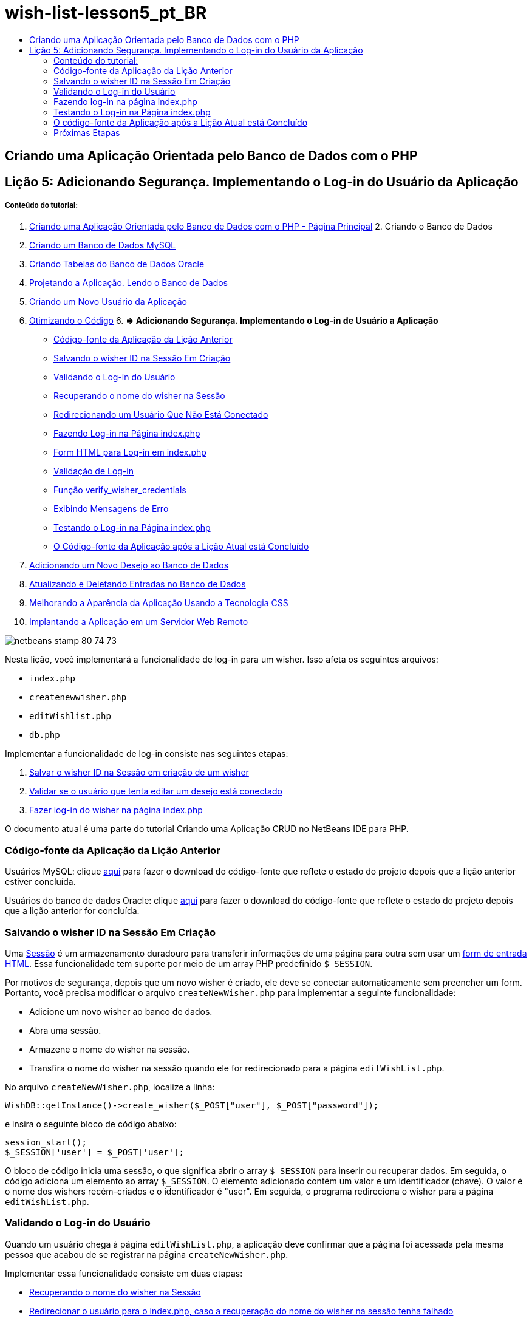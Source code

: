 // 
//     Licensed to the Apache Software Foundation (ASF) under one
//     or more contributor license agreements.  See the NOTICE file
//     distributed with this work for additional information
//     regarding copyright ownership.  The ASF licenses this file
//     to you under the Apache License, Version 2.0 (the
//     "License"); you may not use this file except in compliance
//     with the License.  You may obtain a copy of the License at
// 
//       http://www.apache.org/licenses/LICENSE-2.0
// 
//     Unless required by applicable law or agreed to in writing,
//     software distributed under the License is distributed on an
//     "AS IS" BASIS, WITHOUT WARRANTIES OR CONDITIONS OF ANY
//     KIND, either express or implied.  See the License for the
//     specific language governing permissions and limitations
//     under the License.
//

= wish-list-lesson5_pt_BR
:jbake-type: page
:jbake-tags: old-site, needs-review
:jbake-status: published
:keywords: Apache NetBeans  wish-list-lesson5_pt_BR
:description: Apache NetBeans  wish-list-lesson5_pt_BR
:toc: left
:toc-title:

== Criando uma Aplicação Orientada pelo Banco de Dados com o PHP

== Lição 5: Adicionando Segurança. Implementando o Log-in do Usuário da Aplicação

===== Conteúdo do tutorial:

1. link:wish-list-tutorial-main-page.html[Criando uma Aplicação Orientada pelo Banco de Dados com o PHP - Página Principal]
2. 
Criando o Banco de Dados

1. link:wish-list-lesson1.html[Criando um Banco de Dados MySQL]
2. link:wish-list-oracle-lesson1.html[Criando Tabelas do Banco de Dados Oracle]
3. link:wish-list-lesson2.html[Projetando a Aplicação. Lendo o Banco de Dados]
4. link:wish-list-lesson3.html[Criando um Novo Usuário da Aplicação]
5. link:wish-list-lesson4.html[Otimizando o Código]
6. 
*=> Adicionando Segurança. Implementando o Log-in de Usuário a Aplicação*

* link:#previousLessonSourceCode[Código-fonte da Aplicação da Lição Anterior]
* link:#savingWisherIDInSessionUponCreation[Salvando o wisher ID na Sessão Em Criação]
* link:#validateWisherLogon[Validando o Log-in do Usuário]
* link:#retrievingUserNameFromSession[Recuperando o nome do wisher na Sessão]
* link:#redirectingNotLoggedInUserToIndexPage[Redirecionando um Usuário Que Não Está Conectado]
* link:#logonFromIndexPage[Fazendo Log-in na Página index.php]
* link:#logonForm[Form HTML para Log-in em index.php]
* link:#logonValidation[Validação de Log-in]
* link:#verifyWisherCredentials[Função verify_wisher_credentials]
* link:#displayErrorMessage[Exibindo Mensagens de Erro]
* link:#testingLogonFromIndexPage[Testando o Log-in na Página index.php]
* link:#lessonResultSourceCode[O Código-fonte da Aplicação após a Lição Atual está Concluído]
7. link:wish-list-lesson6.html[Adicionando um Novo Desejo ao Banco de Dados]
8. link:wish-list-lesson7.html[Atualizando e Deletando Entradas no Banco de Dados]
9. link:wish-list-lesson8.html[Melhorando a Aparência da Aplicação Usando a Tecnologia CSS]
10. link:wish-list-lesson9.html[Implantando a Aplicação em um Servidor Web Remoto]

image:netbeans-stamp-80-74-73.png[title="O conteúdo desta página se aplica ao NetBeans IDE 7.2, 7.3, 7.4 e 8.0"]

Nesta lição, você implementará a funcionalidade de log-in para um wisher. Isso afeta os seguintes arquivos:

* `index.php`
* `createnewwisher.php`
* `editWishlist.php`
* `db.php`

Implementar a funcionalidade de log-in consiste nas seguintes etapas:

1. link:#savingWisherIDInSessionUponCreation[Salvar o wisher ID na Sessão em criação de um wisher]
2. link:#validateWisherLogon[Validar se o usuário que tenta editar um desejo está conectado]
3. link:#logonFromIndexPage[Fazer log-in do wisher na página index.php]

O documento atual é uma parte do tutorial Criando uma Aplicação CRUD no NetBeans IDE para PHP.


=== Código-fonte da Aplicação da Lição Anterior

Usuários MySQL: clique link:https://netbeans.org/files/documents/4/1930/lesson4.zip[aqui] para fazer o download do código-fonte que reflete o estado do projeto depois que a lição anterior estiver concluída.

Usuários do banco de dados Oracle: clique link:https://netbeans.org/projects/www/downloads/download/php%252Foracle-lesson4.zip[aqui] para fazer o download do código-fonte que reflete o estado do projeto depois que a lição anterior for concluída.

=== Salvando o wisher ID na Sessão Em Criação

Uma link:http://us2.php.net/manual/en/ref.session.php[Sessão] é um armazenamento duradouro para transferir informações de uma página para outra sem usar um link:wish-list-lesson5.html#htmlForm[form de entrada HTML]. Essa funcionalidade tem suporte por meio de um array PHP predefinido `$_SESSION`.

Por motivos de segurança, depois que um novo wisher é criado, ele deve se conectar automaticamente sem preencher um form. Portanto, você precisa modificar o arquivo `createNewWisher.php` para implementar a seguinte funcionalidade:

* Adicione um novo wisher ao banco de dados.
* Abra uma sessão.
* Armazene o nome do wisher na sessão.
* Transfira o nome do wisher na sessão quando ele for redirecionado para a página `editWishList.php`.

No arquivo `createNewWisher.php`, localize a linha:

[source,java]
----

WishDB::getInstance()->create_wisher($_POST["user"], $_POST["password"]);
----

e insira o seguinte bloco de código abaixo:

[source,java]
----

session_start();
$_SESSION['user'] = $_POST['user'];
----

O bloco de código inicia uma sessão, o que significa abrir o array `$_SESSION` para inserir ou recuperar dados. Em seguida, o código adiciona um elemento ao array `$_SESSION`. O elemento adicionado contém um valor e um identificador (chave). O valor é o nome dos wishers recém-criados e o identificador é "user". Em seguida, o programa redireciona o wisher para a página `editWishList.php`.

=== Validando o Log-in do Usuário

Quando um usuário chega à página `editWishList.php`, a aplicação deve confirmar que a página foi acessada pela mesma pessoa que acabou de se registrar na página `createNewWisher.php`.

Implementar essa funcionalidade consiste em duas etapas:

* link:#retrievingUserNameFromSession[Recuperando o nome do wisher na Sessão]
* link:#redirectingNotLoggedInUserToIndexPage[Redirecionar o usuário para o index.php, caso a recuperação do nome do wisher na sessão tenha falhado]

==== Recuperando o Nome do Wisher da Sessão

Substitua o código default no bloco PHP de `editWishList.php` pelo seguinte:
[source,java]
----

session_start();
if (array_key_exists("user", $_SESSION)) {
    echo "Hello " . $_SESSION['user'];
}
----

O bloco de código abre o array `$_SESSION` para recuperar dados e verifica se `$_SESSION` contém um elemento com o identificador "user". Se a verificação for bem-sucedida, o código imprime uma mensagem de boas-vindas.

Para verificar se a sessão foi implementada corretamente:

1. Execute o arquivo `createNewWisher.php` e crie um novo wisher, por exemplo, Jack.
O `editWishList.php` abre com "Hello Jack" (Olá, Jack).
2. Limpe os cookies da sessão em seu browser ou termine a sessão e execute `editWishList.php` no IDE.
O arquivo `editWishList.php` abre com Hello porque nenhum usuário foi transferido a uma sessão. Isso não é correto, porque permite que alguém que não esteja conectado e não esteja registrado crie ou edite uma lista de desejos. Para evitar isso, o usuário precisa ser redirecionado para a página `index.php`.

==== Redirecionando um Usuário Que Não Está Conectado

Adicione o bloco de código seguinte ao `editWishList.php`, abaixo da cláusula `if`:
[source,java]
----

else {
   header('Location: index.php');
   exit;
}
----

O código redireciona o usuário para a página index.php e cancela a execução do código PHP.

Para verificar se a funcionalidade foi implementada corretamente, execute o arquivo `editWishList.php`. O resultado esperado é que a página `index.php` abra.

=== Fazendo log-in na página index.php

O log-in na página index.php consiste em duas etapas:

* link:#logonForm[Indicando o nome e a senha do usuário em um form de entrada HTML e enviando os dados para validação à página index.php.]
* link:#logonValidation[Validando o log-in]

==== Form HTML para Log-in em index.php

No arquivo `index.php`, insira o código a seguir antes de fechar a tag `</body>`:
[source,xml]
----

<form name="logon" action="index.php" method="POST" >
    Username: <input type="text" name="user">
    Password  <input type="password" name="userpassword">
    <input type="submit" value="Edit My Wish List">
</form>
----

*Observação:* você pode ignorar as advertências do validador HTML.

O código apresenta um link:wish-list-lesson3.html#htmlForm[form HTML] que permite inserir o nome e a senha do usuário nos campos de texto. Quando o usuário clica em Editar Minha Lista de Desejos, os dados são transferidos para a mesma página, index.php.

==== Validação de Log-in

A validação do log-in envolve:

* link:#checkWhereUserCameFrom[Verificação de onde o usuário foi redirecionado].
* link:#verifyCredentials[Verificação do nome e senha do usuário].
* Salvar o nome do usuário na Sessão e redirecionar o usuário para a página editWishList.php ou link:#displayErrorMessage[Exibir uma mensagem de erro.]

Um usuário pode acessar a página `index.php` ao iniciar a aplicação, ou na página link:#validateWisherLogon[editWishList.php], ou quando redirecionado da página `index.php` depois de inserir o nome e a senha.

Como o link:http://www.htmlcodetutorial.com/forms/_FORM_METHOD.html[método de solicitação HTML] POST é usado somente em último caso, você sempre pode saber onde o usuário estava localizado quando acessou o `index.php`.

No arquivo index.php, crie um bloco <?php ?> acima do bloco HTML, com o seguinte código:
[source,java]
----

<?php

require_once("Includes/db.php");
$logonSuccess = false;// verify user's credentials
if ($_SERVER['REQUEST_METHOD'] == "POST") {
    $logonSuccess = (WishDB::getInstance()->verify_wisher_credentials($_POST['user'], $_POST['userpassword']));
    if ($logonSuccess == true) {
        session_start();
        $_SESSION['user'] = $_POST['user'];
        header('Location: editWishList.php');
        exit;
    }
}
?>

----

O início do código permite que o usuário use o arquivo `db.php` e inicialize a variável `$log-inSuccess` com o valor `false`. Se a validação ocorrer, esse valor mudará para `true`.

O código que verifica as credenciais do usuário verifica primeiro se o método de solicitação é POST. Se o método for POST, o usuário foi redirecionado depois de enviar o link:#logonForm[form de log-in]. Nesse caso, o bloco de código chama a função `verify_wisher_credentials` com o nome e a senha inseridas no form de log-in.

A função `verify_wisher_credentials`, que você escreverá link:#verifyWisherCredentials[na próxima seção], verifica se há um registro na tabela de `wishers` em que o usuário e a senha são confrontados com os valores enviados no link:#logonForm[form de log-in]. Se a função `verify_wisher_credentials` retornar `true`, um wisher com a combinação de nome e senha será registrado no banco de dados. Isso significa que a validação ocorreu e que `$log-inSuccess` muda o valor para `true`. Nesse caso, a seção é iniciada e o array `$_SESSION` abre. O código adiciona um novo elemento ao array `$_SESSION`. O elemento contém um valor e um identificador (chave). O valor é o nome do wisher e o identificador é "user". Em seguida, o código redireciona o usuário para a página `editWishList.php` para editar a lista de desejos.

Se a função `verify_wisher_credentials` retornar `false`, o valor da variável `$log-inSuccess` permanece falso. O valor da variável é usado em link:#displayErrorMessage[exibindo uma mensagem de erro].

==== Função verify_wisher_credentials

Para implementar a verificação das credenciais do wisher, você precisa adicionar uma nova função à classe `WishDB` no arquivo `db.php`. A função requer um nome e uma senha como parâmetros de entrada e retorna 0 ou 1.

*Para o banco de dados MySQL*, insira o seguinte bloco de código:
[source,java]
----

public function verify_wisher_credentials ($name, $password){$name = $this->real_escape_string($name);$password = $this->real_escape_string($password);$result = $this->query("SELECT 1 FROM wishers
 	           WHERE name = '" . $name . "' AND password = '" . $password . "'");
   return $result->data_seek(0);
}
----

*Para o banco de dados Oracle*, insira o seguinte bloco de código (como o OCI8 não tem equivalente para `mysql_num_rows`, este código é uma forma modificada de `get_wisher_id_by_name`):

[source,java]
----

public function verify_wisher_credentials($name, $password) {
    $query = "SELECT 1 FROM wishers WHERE name = :name_bv AND password = :pwd_bv";
    $stid = oci_parse($this->con, $query);
    oci_bind_by_name($stid, ':name_bv', $name);
    oci_bind_by_name($stid, ':pwd_bv', $password);
    oci_execute($stid);
//Because name is a unique value I only expect one row
    $row = oci_fetch_array($stid, OCI_ASSOC);
    if ($row) 
        return true;
    else
        return false;
}
----

O bloco de código executa a consulta `"SELECT 1 FROM wishers WHERE Name = '" . $name . "' AND Password = '". $password. "'"` e retorna o número de registros que atendam à consulta especificada. Se o registro for encontrado, a função retorna `true`. Se não houver registro no banco de dados, a função retornará `false`.

==== Exibindo Mensagens de Erro

Para permitir que a aplicação exiba mensagens de erro, insira o seguinte bloco de código <? php?> no form de log-in em `index.php`, abaixo dos campos de entrada, mas acima do botão:
[source,java]
----

<?php
  if ($_SERVER["REQUEST_METHOD"] == "POST") { 
      if (!$logonSuccess)
          echo "Invalid name and/or password";
  }
?>
----
O bloco de código verifica o valor da variável $log-inSuccess e se ele for falso, exibe uma mensagem de erro.

=== Testando o Log-in na Página index.php

Para verificar se a funcionalidade de log-in funciona corretamente na página inicial `index.php`:

1. Execute a aplicação.
2. Na página `index.php`, digite Tom na caixa de edição Nome do Usuário e Tim na caixa de edição Senha.
3. Pressione Editar Minha Lista de Desejos. É exibida uma mensagem de erro (observe que a janela de browser abaixo é reduzida para 600 px de largura, o que acrescenta algumas quebras de linha):
image:incorrectNamePasswordIndex.png[]
4. Digite Tom na caixa de edição Nome de Usuário e tomcat na caixa de edição Senha.
5. Clique em Editar Minha Lista de Desejos. É exibida a página editWishList.php:
image:SuccessfulLogonOnIndexRedirectToEditWishList.png[]

=== O código-fonte da Aplicação após a Lição Atual está Concluído

Usuários MySQL: clique link:https://netbeans.org/files/documents/4/1931/lesson5.zip[aqui] para fazer o download do código-fonte que reflete o estado do projeto depois que a lição estiver concluída.

Usuários do banco de dados Oracle: clique link:https://netbeans.org/projects/www/downloads/download/php%252Foracle-lesson5.zip[aqui] para fazer o download do código-fonte que reflete o estado do projeto depois que a lição for concluída.

=== Próximas Etapas

link:wish-list-lesson4.html[<< Lição anterior]

link:wish-list-lesson6.html[Próxima lição >>]

link:wish-list-tutorial-main-page.html[Voltar à página principal do Tutorial]


link:/about/contact_form.html?to=3&subject=Feedback:%20PHP%20Wish%20List%20CRUD%205:%20Implementing%20Security[Enviar Feedback neste Tutorial]


Para enviar comentários e sugestões, obter suporte e manter-se informado sobre os desenvolvimentos mais recentes das funcionalidades de desenvolvimento PHP do NetBeans IDE, link:../../../community/lists/top.html[junte-se à lista de correspondência users@php.netbeans.org].

link:../../trails/php.html[Voltar à Trilha do Aprendizado PHP]


NOTE: This document was automatically converted to the AsciiDoc format on 2018-03-13, and needs to be reviewed.
